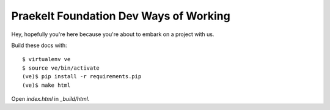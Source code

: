 Praekelt Foundation Dev Ways of Working
=======================================

Hey, hopefully you're here because you're about to embark on a
project with us.

Build these docs with::

    $ virtualenv ve
    $ source ve/bin/activate
    (ve)$ pip install -r requirements.pip
    (ve)$ make html

Open `index.html` in `_build/html`.
